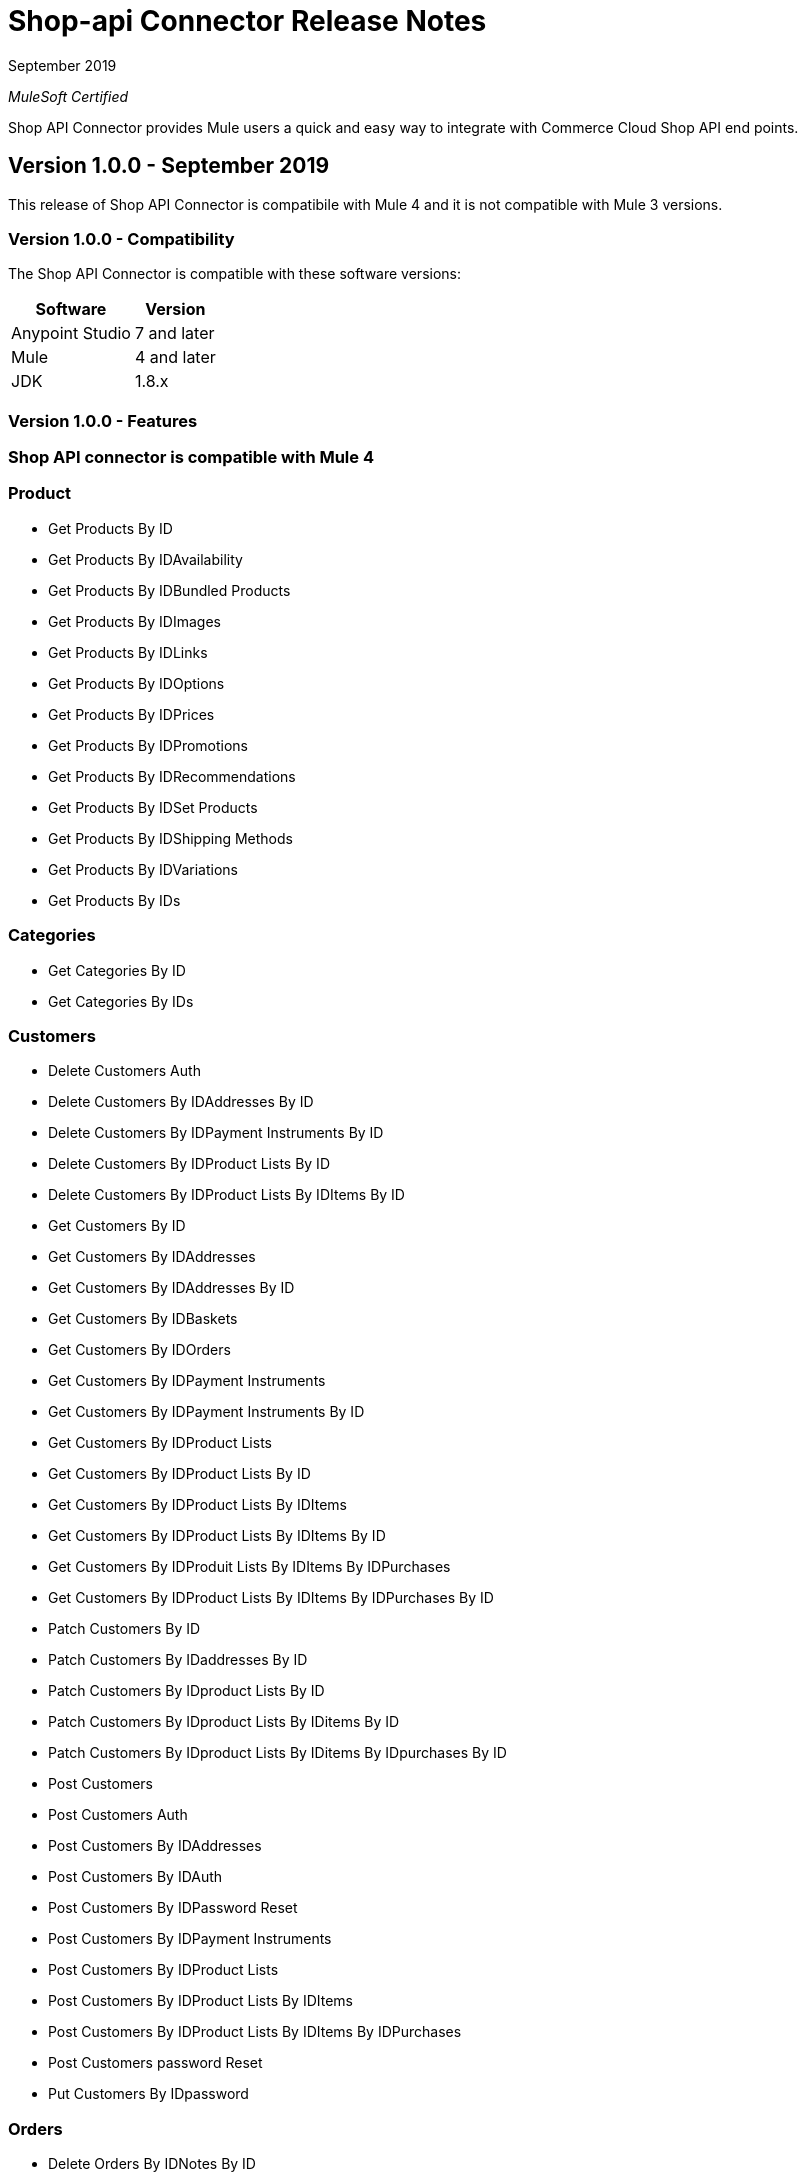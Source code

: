 = Shop-api Connector Release Notes

September 2019

_MuleSoft Certified_

Shop API Connector provides Mule users a quick and easy way to integrate with Commerce Cloud Shop API end points.

== Version 1.0.0 - September 2019
This release of Shop API Connector is compatibile with Mule 4 and it is not compatible with Mule 3 versions.

=== Version 1.0.0 - Compatibility
The Shop API Connector is compatible with these software versions:

[%header%autowidth.spread]
|===
|Software |Version
|Anypoint Studio |7 and later
|Mule |4 and later
|JDK |1.8.x
|===

=== Version 1.0.0 - Features

=== Shop API connector is compatible with Mule 4

=== Product 
	* Get Products By ID
	* Get Products By IDAvailability
	* Get Products By IDBundled Products
	* Get Products By IDImages
	* Get Products By IDLinks
	* Get Products By IDOptions
	* Get Products By IDPrices
	* Get Products By IDPromotions
	* Get Products By IDRecommendations
	* Get Products By IDSet Products
	* Get Products By IDShipping Methods
	* Get Products By IDVariations
	* Get Products By IDs
	
=== Categories
	* Get Categories By ID
	* Get Categories By IDs
	
=== Customers
	* Delete Customers Auth
	* Delete Customers By IDAddresses By ID
	* Delete Customers By IDPayment Instruments By ID
	* Delete Customers By IDProduct Lists By ID
	* Delete Customers By IDProduct Lists By IDItems By ID
	* Get Customers By ID
	* Get Customers By IDAddresses
	* Get Customers By IDAddresses By ID
	* Get Customers By IDBaskets
	* Get Customers By IDOrders
	* Get Customers By IDPayment Instruments
	* Get Customers By IDPayment Instruments By ID
	* Get Customers By IDProduct Lists
	* Get Customers By IDProduct Lists By ID
	* Get Customers By IDProduct Lists By IDItems
	* Get Customers By IDProduct Lists By IDItems By ID
	* Get Customers By IDProduit Lists By IDItems By IDPurchases
	* Get Customers By IDProduct Lists By IDItems By IDPurchases By ID
	* Patch Customers By ID
	* Patch Customers By IDaddresses By ID
	* Patch Customers By IDproduct Lists By ID
	* Patch Customers By IDproduct Lists By IDitems By ID
	* Patch Customers By IDproduct Lists By IDitems By IDpurchases By ID
	* Post Customers
	* Post Customers Auth
	* Post Customers By IDAddresses
	* Post Customers By IDAuth
	* Post Customers By IDPassword Reset
	* Post Customers By IDPayment Instruments
	* Post Customers By IDProduct Lists
	* Post Customers By IDProduct Lists By IDItems
	* Post Customers By IDProduct Lists By IDItems By IDPurchases
	* Post Customers password Reset
	* Put Customers By IDpassword
	
=== Orders
	* Delete Orders By IDNotes By ID
	* Delete Orders By IDPayment Instruments By ID
	* Get Orders By ID
	* Get Orders By IDNotes
	* Get Orders By IDPayment Methods
	* Patch Orders By ID
	* Patch Orders By IDpayment Instruments By ID
	* Post Orders
	* Post Orders By IDNotes
	* Post Orders By IDPayment Instruments
	* Put Orders By ID
	
=== Product Search
	* Get Product Search
	* Get Product Search Availability
	* Get Product Search Images
	* Get Product Search Prices
	* Get Product Search Represented Products
	* Get Product Search Variations
	
=== Promotions
	* Get Promotions
	* Get Promotions By ID
	* Get Promotions By IDs
	
=== Site
	* Get Site
	
=== Order Search
	* Post Order Search
	
=== Sessions
	* Post Sessions
	
=== Search Suggestion
	* Get Search Suggestion
	
=== Stores
	* Get Stores
	* Get Stores By ID
	* Get Stores By IDs
	
=== Folders
	* Get Folders By ID
	* Get Folders By IDs
	
=== Content
	* Get Content By ID
	* Get Content By IDs
	
=== Content Search
	* Get Content Search
	
=== Baskets
	* Delete Baskets By ID
	* Delete Baskets By IDCoupons By ID
	* Delete Baskets By IDGift Certificate Items By ID
	* Delete Baskets By IDItems By ID
	* Delete Baskets By IDNotes By ID
	* Delete Baskets By IDPayment Instruments By ID
	* Delete Baskets By IDPrice Adjustments By ID
	* Delete Baskets By IDShipments By ID
	* Get Baskets By ID
	* Get Baskets By IDApproaching Discounts
	* Get Baskets By IDNotes
	* Get Baskets By IDPayment Methods
	* Get Baskets By IDShipments By IDShipping Methods
	* Patch Baskets By ID
	* Patch Baskets By IDGift Certificate Items By ID
	* Patch Baskets By IDitems By ID
	* Patch Baskets By IDpayment Instruments By ID
	* Patch Baskets By IDprice Adjustments By ID
	* Patch Baskets By IDshipments By ID
	* Post Baskets
	* Post Baskets By IDCoupons
	* Post Baskets By IDCift Certificate Items
	* Post Baskets By IDItems
	* Post Baskets By IDNotes
	* Post Baskets By IDPayment Instruments
	* Post Baskets By IDPrice Adjustments
	* Post Baskets By IDShipments
	* Post Baskets Reference
	* Put Baskets By IDagent
	* Put Baskets By IDbilling Address
	* Put Baskets By IDcustomer
	* Put Baskets By IDshipments By IDshipping Address
	* Put Baskets By IDshipments By IDshipping Method
	* Put Baskets By IDstorefront
	
=== Ai Resource
	* Track Activity
	* Get Ai Product Recommendations By ID
	
=== Custom Objects
	* Get Custom Objects By IDBy ID
	
=== Price Adjustment Limits
	* Get Price Adjustment Limits
	
=== Product Lists 
	* Get Product Lists
	* Get Product Lists By ID
	* Get Product Lists By IDItems
	* Get Product Lists By IDItems By ID
	
=== Gift Certificate 
	* Post Gift Certificate

=== Version 1.0.0 - Fixed in This Release
First version.

== See Also
1 https://www.mulesoft.com/legal/versioning-back-support-policy#anypoint-connectors[Anypoint Connectors Support Policy]
1 https://github.com/Apisero-Connectors/shop-api-connector-doc/blob/master/doc/user-manual.adoc[​User Manual]
1 https://forums.mulesoft.com[MuleSoft Forum]
1 https://support.mulesoft.com[Contact MuleSoft Support]
 